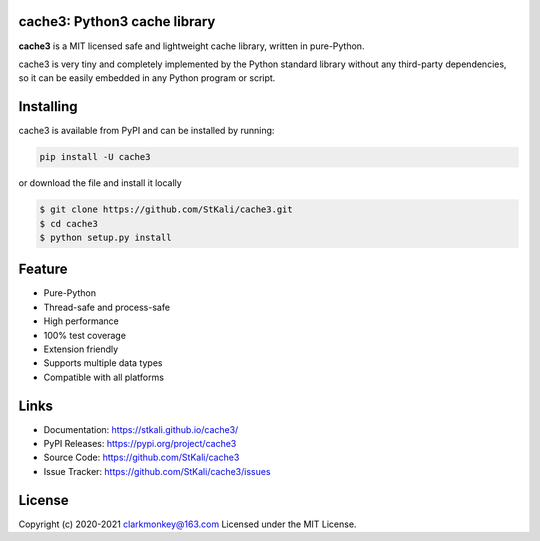 cache3: Python3 cache library
===============================

**cache3** is a MIT licensed  safe and lightweight cache library, written
in pure-Python.

.. image:: https://img.shields.io/badge/LICENSE-MIT-green
    :target: https://github.com/StKali/cache3/blob/master/LICENSE
.. image:: https://img.shields.io/badge/version-0.3.0-informational
    :target: https://pypi.org/project/cache3
.. image:: https://img.shields.io/badge/python-3.5+-blueviolet
    :target: https://www.python.org

cache3 is very tiny and completely implemented by the Python standard library without any third-party dependencies, so it can be easily embedded in any Python program or script.

Installing
==========

cache3 is available from PyPI and can be installed by running:

.. code:: shell

    pip install -U cache3

or download the file and install it locally

.. code-block:: shell

    $ git clone https://github.com/StKali/cache3.git
    $ cd cache3
    $ python setup.py install

Feature
=======

- Pure-Python
- Thread-safe and process-safe
- High performance
- 100% test coverage
- Extension friendly
- Supports multiple data types
- Compatible with all platforms


Links
=====

- Documentation: https://stkali.github.io/cache3/

- PyPI Releases: https://pypi.org/project/cache3

- Source Code: https://github.com/StKali/cache3

- Issue Tracker: https://github.com/StKali/cache3/issues

License
=======

Copyright (c) 2020-2021 clarkmonkey@163.com
Licensed under the MIT License.

